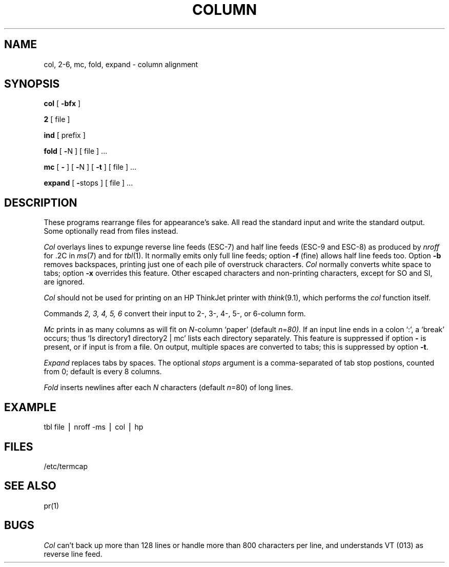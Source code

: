 .TH COLUMN 1
.SH NAME
col, 2-6, mc, fold, expand \- column alignment
.SH SYNOPSIS
.B col
[
.B \-bfx 
]
.PP
.B 2
[ file ]
.PP
.B ind
[ prefix ]
.PP
.B fold
[
.BR \- N
] [ file ] ...
.PP
.B mc
[
.B \-
] [
.BR \- N
] [
.B \-t
] [ file ] ...
.PP
.B expand
[
.BR \- stops
] [ file ] ...
.SH DESCRIPTION
These programs rearrange files for appearance's sake.
All read the standard input and write the standard output.
Some optionally read from files instead.
.PP
.I Col
overlays lines to expunge reverse line feeds
(ESC-7)
and half line feeds (ESC-9 and ESC-8)
as produced by
.I nroff
for .2C in
.IR ms (7)
and for 
.IR tbl (1).
It normally emits only full line feeds;
option 
.B \-f
(fine) allows half line feeds too.
Option 
.B \-b
removes backspaces, printing just one of each pile of overstruck
characters.
.I Col
normally converts white space to tabs;
option
.B \-x
overrides this feature.
Other escaped characters and non-printing characters, except for
SO and SI, are ignored.
.PP
.I Col
should not be used for printing on an HP ThinkJet printer with
.IR think (9.1),
which performs the
.I col
function itself.
.PP
Commands
.I "2, 3, 4, 5, 6"
convert their input to 2-, 3-, 4-, 5-, or 6-column form.
.PP
.I Mc
prints in as many columns as will fit on
.IR N -column 
`paper' (default
.IR n = 80).
If an input line ends in a colon `:', a `break' occurs; thus
`ls directory1 directory2 | mc' lists each directory
separately.
This feature is suppressed if option
.B \-
is present, or if input is from a file.
On output, multiple spaces are converted to tabs; this
is suppressed by option
.BR \-t .
.PP
.I Expand
replaces tabs by spaces.
The optional
.I stops
argument is a comma-separated of tab stop postions, counted from 0;
default is every 8 columns.
.PP
.I Fold
inserts newlines after each
.I N
characters (default
.IR n =80)
of long lines.
.SH EXAMPLE
tbl file \(bv nroff -ms \(bv col \(bv hp
.SH FILES
/etc/termcap
.SH SEE ALSO
pr(1)
.SH BUGS
.I Col
can't back up more than 128 lines or
handle more than 800 characters per line,
and understands VT (013) as reverse line feed.
